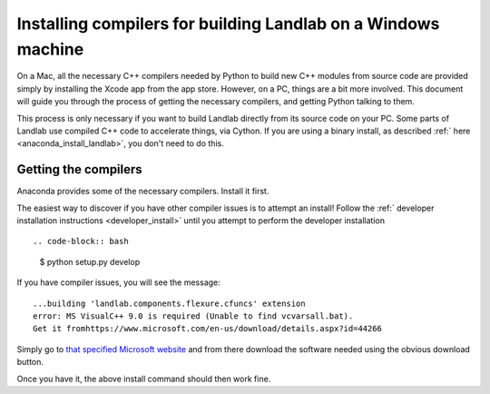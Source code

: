 .. _compile_in_windows:

==============================================================
Installing compilers for building Landlab on a Windows machine
==============================================================

On a Mac, all the necessary C++ compilers needed by Python to build new C++
modules from source code are provided simply by installing the Xcode app from
the app store. However, on a PC, things are a bit more involved. This document
will guide you through the process of getting the necessary compilers, and
getting Python talking to them.

This process is only necessary if you want to build Landlab directly from its
source code on your PC. Some parts of Landlab use compiled C++ code to
accelerate things, via Cython. If you are using a binary install, as described
:ref:` here  <anaconda_install_landlab>`, you don't
need to do this.

Getting the compilers
---------------------

Anaconda provides some of the necessary compilers. Install it first.

The easiest way to discover if you have other compiler issues is to attempt an
install! Follow the
:ref:` developer installation instructions <developer_install>`
until you attempt to perform the developer installation ::

.. code-block:: bash

  $ python setup.py develop

If you have compiler issues, you will see the message::

  ...building 'landlab.components.flexure.cfuncs' extension
  error: MS VisualC++ 9.0 is required (Unable to find vcvarsall.bat).
  Get it fromhttps://www.microsoft.com/en-us/download/details.aspx?id=44266

Simply go to `that specified Microsoft website <https://www.microsoft.com/en-us/download/details.aspx?id=44266>`_ and from
there download the software needed using the obvious download button.

Once you have it, the above install command should then work fine.
